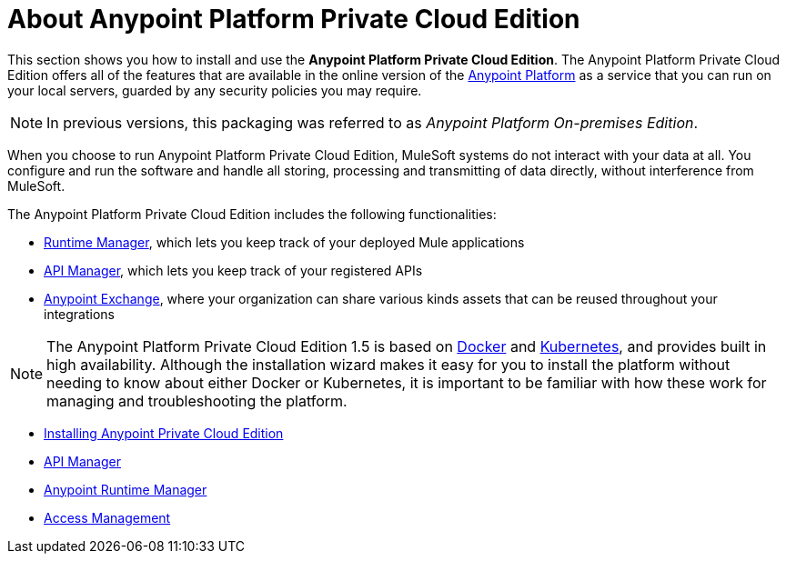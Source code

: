 = About Anypoint Platform Private Cloud Edition

This section shows you how to install and use the *Anypoint Platform Private Cloud Edition*. The Anypoint Platform Private Cloud Edition offers all of the features that are available in the online version of the link:https://anypoint.mulesoft.com[Anypoint Platform] as a service that you can run on your local servers, guarded by any security policies you may require.

[NOTE]
In previous versions, this packaging was referred to as _Anypoint Platform On-premises Edition_.

When you choose to run Anypoint Platform Private Cloud Edition, MuleSoft systems do not interact with your data at all. You configure and run the software and handle all storing, processing and transmitting of data directly, without interference from MuleSoft.

The Anypoint Platform Private Cloud Edition includes the following functionalities:

* link:/runtime-manager/index[Runtime Manager], which lets you keep track of your deployed Mule applications
* link:/api-manager/index[API Manager], which lets you keep track of your registered APIs
* link:/getting-started/anypoint-exchange[Anypoint Exchange], where your organization can share various kinds assets that can be reused throughout your integrations

[NOTE]
The Anypoint Platform Private Cloud Edition 1.5 is based on link:https://www.docker.com/[Docker] and link:https://kubernetes.io/[Kubernetes], and provides built in high availability. Although the installation wizard makes it easy for you to install the platform without needing to know about either Docker or Kubernetes, it is important to be familiar with how these work for managing and troubleshooting the platform.


* link:/anypoint-platform-private-cloud-edition/v/1.5/install-installer[Installing Anypoint Private Cloud Edition]
* link:https://docs.mulesoft.com/api-manager/[API Manager]
* link:https://docs.mulesoft.com/runtime-manager/[Anypoint Runtime Manager]
* link:https://docs.mulesoft.com/access-management/[Access Management]
